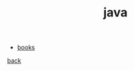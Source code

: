 #+Title: java
#+OPTIONS: ^:nil num:nil author:nil email:nil creator:nil timestamp:nil

- [[file:books.html][books]]

[[../programming.html][back]]
